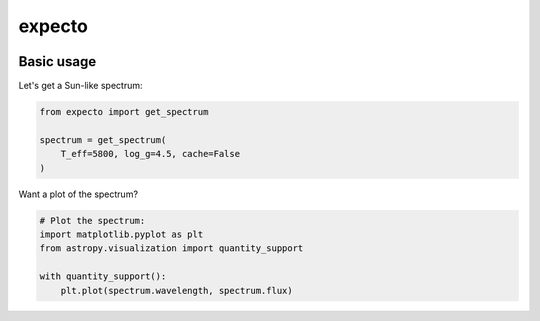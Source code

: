 expecto
=======

.. image:: http://img.shields.io/badge/powered%20by-AstroPy-orange.svg?style=flat
    :target: http://www.astropy.org/

.. image:: https://github.com/bmorris3/expecto/workflows/CI%20Tests/badge.svg
    :target: https://github.com/bmorris3/expecto/actions


Basic usage
+++++++++++

Let's get a Sun-like spectrum:

.. code-block:: python

    from expecto import get_spectrum

    spectrum = get_spectrum(
        T_eff=5800, log_g=4.5, cache=False
    )

Want a plot of the spectrum?

.. code-block:: python

    # Plot the spectrum:
    import matplotlib.pyplot as plt
    from astropy.visualization import quantity_support

    with quantity_support():
        plt.plot(spectrum.wavelength, spectrum.flux)